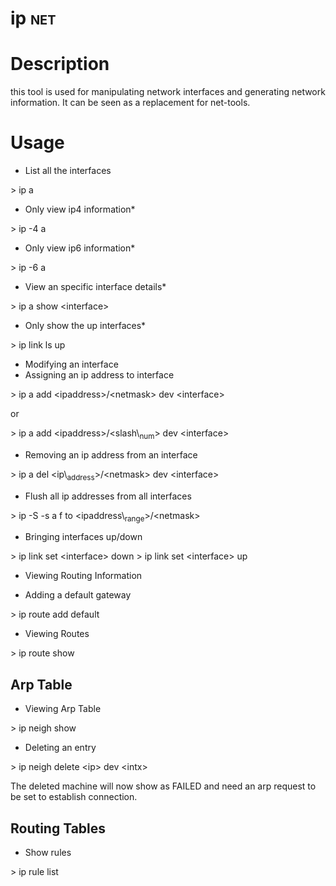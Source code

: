 

* ip									:net:
* Description

this tool is used for manipulating network interfaces and generating network information. It can be seen as a replacement for net-tools.

* Usage
+ List all the interfaces
> ip a

+ Only view ip4 information*
> ip -4 a

+ Only view ip6 information*
> ip -6 a

+ View an specific interface details*
> ip a show <interface>

+ Only show the up interfaces*
> ip link ls up

+ Modifying an interface
+ Assigning an ip address to interface
> ip a add <ipaddress>/<netmask> dev <interface>

or

> ip a add <ipaddress>/<slash\_num> dev <interface>

+ Removing an ip address from an interface
> ip a del <ip\_address>/<netmask> dev <interface>

+ Flush all ip addresses from all interfaces
> ip -S -s a f to <ipaddress\_range>/<netmask>

+ Bringing interfaces up/down

> ip link set <interface> down
> ip link set <interface> up

+ Viewing Routing Information

+ Adding a default gateway
> ip route add default 

+ Viewing Routes
> ip route show

** Arp Table

+ Viewing Arp  Table
> ip neigh show

+ Deleting an entry
> ip neigh delete <ip\addr> dev <intx>

The deleted machine will now show as FAILED and need an arp request to
be set to establish connection.

** Routing Tables

+ Show rules
> ip rule list
